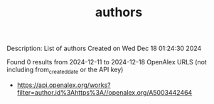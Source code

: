#+TITLE: authors
Description: List of authors
Created on Wed Dec 18 01:24:30 2024

Found 0 results from 2024-12-11 to 2024-12-18
OpenAlex URLS (not including from_created_date or the API key)
- [[https://api.openalex.org/works?filter=author.id%3Ahttps%3A//openalex.org/A5003442464]]

